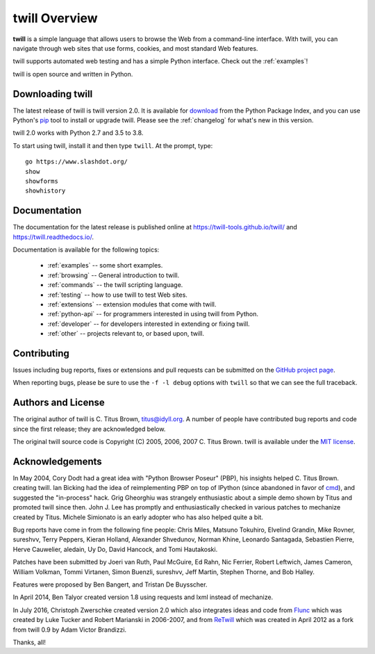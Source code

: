 .. _overview:

==============
twill Overview
==============

**twill** is a simple language that allows users to browse the Web from
a command-line interface. With twill, you can navigate through web
sites that use forms, cookies, and most standard Web features.

twill supports automated web testing and has a simple Python interface.
Check out the :ref:`examples`!

twill is open source and written in Python.

Downloading twill
-----------------

The latest release of twill is twill version 2.0.
It is available for `download`_ from the Python Package Index,
and you can use Python's `pip`_ tool to install or upgrade twill.
Please see the :ref:`changelog` for what's new in this version.

twill 2.0 works with Python 2.7 and 3.5 to 3.8.

To start using twill, install it and then type ``twill``.
At the prompt, type::

   go https://www.slashdot.org/
   show
   showforms
   showhistory

Documentation
-------------

The documentation for the latest release is published online at
https://twill-tools.github.io/twill/ and https://twill.readthedocs.io/.

Documentation is available for the following topics:

 * :ref:`examples` -- some short examples.

 * :ref:`browsing` -- General introduction to twill.

 * :ref:`commands` -- the twill scripting language.

 * :ref:`testing` -- how to use twill to test Web sites.

 * :ref:`extensions` -- extension modules that come with twill.

 * :ref:`python-api` -- for programmers interested in using twill from
   Python.

 * :ref:`developer` -- for developers interested in extending
   or fixing twill.

 * :ref:`other` -- projects relevant to, or based upon, twill.

Contributing
------------

Issues including bug reports, fixes or extensions and pull requests
can be submitted on the `GitHub project page`_.

When reporting bugs, please be sure to use the ``-f -l debug`` options
with ``twill`` so that we can see the full traceback.

Authors and License
-------------------

The original author of twill is C. Titus Brown, titus@idyll.org.
A number of people have contributed bug reports and code since the first
release; they are acknowledged below.

The original twill source code is Copyright (C) 2005, 2006, 2007
C. Titus Brown. twill is available under the `MIT license`_.

Acknowledgements
----------------

In May 2004, Cory Dodt had a great idea with "Python Browser Poseur"
(PBP), his insights helped C. Titus Brown. creating twill. Ian Bicking
had the idea of reimplementing PBP on top of IPython (since abandoned in
favor of cmd_), and suggested the "in-process" hack. Grig Gheorghiu was
strangely enthusiastic about a simple demo shown by Titus and promoted
twill since then. John J. Lee has promptly and enthusiastically checked
in various patches to mechanize created by Titus. Michele Simionato is
an early adopter who has also helped quite a bit.

Bug reports have come in from the following fine people: Chris Miles,
Matsuno Tokuhiro, Elvelind Grandin, Mike Rovner, sureshvv, Terry Peppers,
Kieran Holland, Alexander Shvedunov, Norman Khine, Leonardo Santagada,
Sebastien Pierre, Herve Cauwelier, aledain, Uy Do, David Hancock,
and Tomi Hautakoski.

Patches have been submitted by Joeri van Ruth, Paul McGuire, Ed Rahn,
Nic Ferrier, Robert Leftwich, James Cameron, William Volkman,
Tommi Virtanen, Simon Buenzli, sureshvv, Jeff Martin, Stephen
Thorne, and Bob Halley.

Features were proposed by Ben Bangert, and Tristan De Buysscher.

In April 2014, Ben Talyor created version 1.8 using requests and
lxml instead of mechanize.

In July 2016, Christoph Zwerschke created version 2.0 which also
integrates ideas and code from Flunc_ which was created by Luke Tucker
and Robert Marianski in 2006-2007, and from ReTwill_ which was created
in April 2012 as a fork from twill 0.9 by Adam Victor Brandizzi.

Thanks, all!

.. _GitHub project page: https://github.com/twill-tools/twill
.. _MIT license: https://opensource.org/licenses/MIT
.. _pip: https://pypi.python.org/pypi/pip
.. _download: https://pypi.org/project/twill/#files
.. _cmd: https://docs.python.org/3/library/cmd.html
.. _lxml: http://lxml.de/
.. _requests: http://docs.python-requests.org/
.. _Flunc: https://www.coactivate.org/projects/flunc/project-home
.. _Retwill: https://bitbucket.org/brandizzi/retwill/
